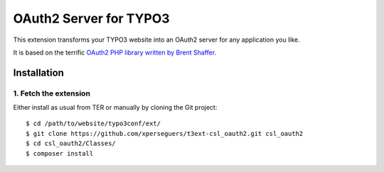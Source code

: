 .. _start:

=======================
OAuth2 Server for TYPO3
=======================

This extension transforms your TYPO3 website into an OAuth2 server for any application you like.

It is based on the terrific `OAuth2 PHP library written by Brent Shaffer <http://bshaffer.github.io/oauth2-server-php-docs>`__.


Installation
============


1. Fetch the extension
----------------------

Either install as usual from TER or manually by cloning the Git project:

::

    $ cd /path/to/website/typo3conf/ext/
    $ git clone https://github.com/xperseguers/t3ext-csl_oauth2.git csl_oauth2
    $ cd csl_oauth2/Classes/
    $ composer install
